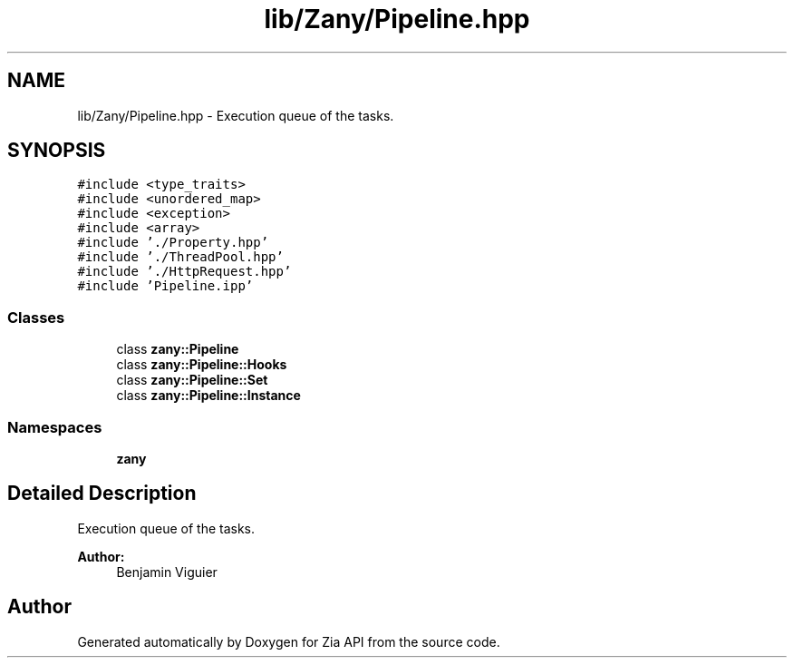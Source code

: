 .TH "lib/Zany/Pipeline.hpp" 3 "Tue Feb 12 2019" "Zia API" \" -*- nroff -*-
.ad l
.nh
.SH NAME
lib/Zany/Pipeline.hpp \- Execution queue of the tasks\&.  

.SH SYNOPSIS
.br
.PP
\fC#include <type_traits>\fP
.br
\fC#include <unordered_map>\fP
.br
\fC#include <exception>\fP
.br
\fC#include <array>\fP
.br
\fC#include '\&./Property\&.hpp'\fP
.br
\fC#include '\&./ThreadPool\&.hpp'\fP
.br
\fC#include '\&./HttpRequest\&.hpp'\fP
.br
\fC#include 'Pipeline\&.ipp'\fP
.br

.SS "Classes"

.in +1c
.ti -1c
.RI "class \fBzany::Pipeline\fP"
.br
.ti -1c
.RI "class \fBzany::Pipeline::Hooks\fP"
.br
.ti -1c
.RI "class \fBzany::Pipeline::Set\fP"
.br
.ti -1c
.RI "class \fBzany::Pipeline::Instance\fP"
.br
.in -1c
.SS "Namespaces"

.in +1c
.ti -1c
.RI " \fBzany\fP"
.br
.in -1c
.SH "Detailed Description"
.PP 
Execution queue of the tasks\&. 


.PP
\fBAuthor:\fP
.RS 4
Benjamin Viguier 
.RE
.PP

.SH "Author"
.PP 
Generated automatically by Doxygen for Zia API from the source code\&.
